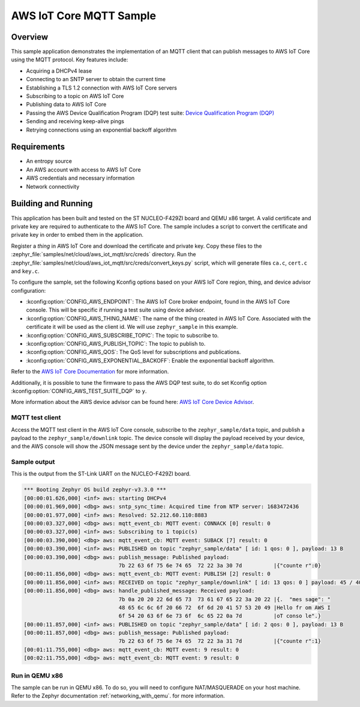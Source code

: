 .. _aws-iot-mqtt-sample:

AWS IoT Core MQTT Sample
########################

Overview
********

This sample application demonstrates the implementation of an MQTT client that
can publish messages to AWS IoT Core using the MQTT protocol. Key features include:

- Acquiring a DHCPv4 lease
- Connecting to an SNTP server to obtain the current time
- Establishing a TLS 1.2 connection with AWS IoT Core servers
- Subscribing to a topic on AWS IoT Core
- Publishing data to AWS IoT Core
- Passing the AWS Device Qualification Program (DQP) test suite: `Device Qualification Program (DQP) <https://aws.amazon.com/partners/programs/dqp/>`_
- Sending and receiving keep-alive pings
- Retrying connections using an exponential backoff algorithm

Requirements
************

- An entropy source
- An AWS account with access to AWS IoT Core
- AWS credentials and necessary information
- Network connectivity

Building and Running
********************

This application has been built and tested on the ST NUCLEO-F429ZI board and
QEMU x86 target. A valid certificate and private key are required to
authenticate to the AWS IoT Core. The sample includes a script to convert
the certificate and private key in order to embed them in the application.

Register a *thing* in AWS IoT Core and download the certificate and private key.
Copy these files to the :zephyr_file:`samples/net/cloud/aws_iot_mqtt/src/creds`
directory. Run the :zephyr_file:`samples/net/cloud/aws_iot_mqtt/src/creds/convert_keys.py`
script, which will generate files ``ca.c``, ``cert.c`` and ``key.c``.

To configure the sample, set the following Kconfig options based on your AWS IoT
Core region, thing, and device advisor configuration:

- :kconfig:option:`CONFIG_AWS_ENDPOINT`: The AWS IoT Core broker endpoint, found in the AWS IoT Core
  console. This will be specific if running a test suite using device advisor.
- :kconfig:option:`CONFIG_AWS_THING_NAME`: The name of the thing created in AWS IoT Core. Associated
  with the certificate it will be used as the client id. We will use
  ``zephyr_sample`` in this example.
- :kconfig:option:`CONFIG_AWS_SUBSCRIBE_TOPIC`: The topic to subscribe to.
- :kconfig:option:`CONFIG_AWS_PUBLISH_TOPIC`: The topic to publish to.
- :kconfig:option:`CONFIG_AWS_QOS`: The QoS level for subscriptions and publications.
- :kconfig:option:`CONFIG_AWS_EXPONENTIAL_BACKOFF`: Enable the exponential backoff algorithm.

Refer to the `AWS IoT Core Documentation <https://docs.aws.amazon.com/iot/index.html>`_
for more information.

Additionally, it is possible to tune the firmware to pass the AWS DQP test
suite, to do set Kconfig option :kconfig:option:`CONFIG_AWS_TEST_SUITE_DQP` to ``y``.

More information about the AWS device advisor can be found here:
`AWS IoT Core Device Advisor <https://aws.amazon.com/iot-core/device-advisor/>`_.

MQTT test client
================

Access the MQTT test client in the AWS IoT Core console, subscribe to the
``zephyr_sample/data`` topic, and publish a payload to the ``zephyr_sample/downlink``
topic. The device console will display the payload received by your device, and
the AWS console will show the JSON message sent by the device under the
``zephyr_sample/data`` topic.

Sample output
=============

This is the output from the ST-Link UART on the NUCLEO-F429ZI board.

.. code-block:: console

  *** Booting Zephyr OS build zephyr-v3.3.0 ***
  [00:00:01.626,000] <inf> aws: starting DHCPv4
  [00:00:01.969,000] <dbg> aws: sntp_sync_time: Acquired time from NTP server: 1683472436
  [00:00:01.977,000] <inf> aws: Resolved: 52.212.60.110:8883
  [00:00:03.327,000] <dbg> aws: mqtt_event_cb: MQTT event: CONNACK [0] result: 0
  [00:00:03.327,000] <inf> aws: Subscribing to 1 topic(s)
  [00:00:03.390,000] <dbg> aws: mqtt_event_cb: MQTT event: SUBACK [7] result: 0
  [00:00:03.390,000] <inf> aws: PUBLISHED on topic "zephyr_sample/data" [ id: 1 qos: 0 ], payload: 13 B
  [00:00:03.390,000] <dbg> aws: publish_message: Published payload:
                                7b 22 63 6f 75 6e 74 65  72 22 3a 30 7d          |{"counte r":0}
  [00:00:11.856,000] <dbg> aws: mqtt_event_cb: MQTT event: PUBLISH [2] result: 0
  [00:00:11.856,000] <inf> aws: RECEIVED on topic "zephyr_sample/downlink" [ id: 13 qos: 0 ] payload: 45 / 4096 B
  [00:00:11.856,000] <dbg> aws: handle_published_message: Received payload:
                                7b 0a 20 20 22 6d 65 73  73 61 67 65 22 3a 20 22 |{.  "mes sage": "
                                48 65 6c 6c 6f 20 66 72  6f 6d 20 41 57 53 20 49 |Hello fr om AWS I
                                6f 54 20 63 6f 6e 73 6f  6c 65 22 0a 7d          |oT conso le".}
  [00:00:11.857,000] <inf> aws: PUBLISHED on topic "zephyr_sample/data" [ id: 2 qos: 0 ], payload: 13 B
  [00:00:11.857,000] <dbg> aws: publish_message: Published payload:
                                7b 22 63 6f 75 6e 74 65  72 22 3a 31 7d          |{"counte r":1}
  [00:01:11.755,000] <dbg> aws: mqtt_event_cb: MQTT event: 9 result: 0
  [00:02:11.755,000] <dbg> aws: mqtt_event_cb: MQTT event: 9 result: 0

Run in QEMU x86
===============

The sample can be run in QEMU x86. To do so, you will need to configure
NAT/MASQUERADE on your host machine. Refer to the Zephyr documentation
:ref:`networking_with_qemu`. for more information.
